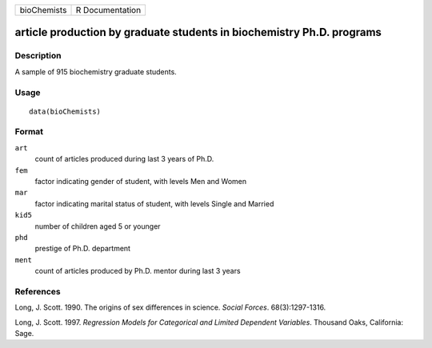 +-------------+-----------------+
| bioChemists | R Documentation |
+-------------+-----------------+

article production by graduate students in biochemistry Ph.D. programs
----------------------------------------------------------------------

Description
~~~~~~~~~~~

A sample of 915 biochemistry graduate students.

Usage
~~~~~

::

    data(bioChemists)

Format
~~~~~~

``art``
    count of articles produced during last 3 years of Ph.D.

``fem``
    factor indicating gender of student, with levels Men and Women

``mar``
    factor indicating marital status of student, with levels Single and
    Married

``kid5``
    number of children aged 5 or younger

``phd``
    prestige of Ph.D. department

``ment``
    count of articles produced by Ph.D. mentor during last 3 years

References
~~~~~~~~~~

Long, J. Scott. 1990. The origins of sex differences in science. *Social
Forces*. 68(3):1297-1316.

Long, J. Scott. 1997. *Regression Models for Categorical and Limited
Dependent Variables*. Thousand Oaks, California: Sage.
